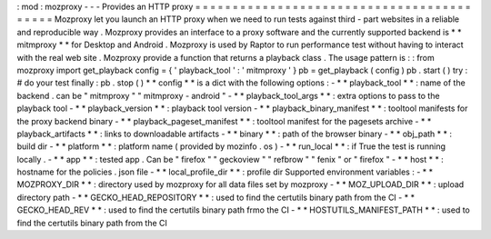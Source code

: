 :
mod
:
mozproxy
-
-
-
Provides
an
HTTP
proxy
=
=
=
=
=
=
=
=
=
=
=
=
=
=
=
=
=
=
=
=
=
=
=
=
=
=
=
=
=
=
=
=
=
=
=
=
=
=
=
=
=
=
Mozproxy
let
you
launch
an
HTTP
proxy
when
we
need
to
run
tests
against
third
-
part
websites
in
a
reliable
and
reproducible
way
.
Mozproxy
provides
an
interface
to
a
proxy
software
and
the
currently
supported
backend
is
*
*
mitmproxy
*
*
for
Desktop
and
Android
.
Mozproxy
is
used
by
Raptor
to
run
performance
test
without
having
to
interact
with
the
real
web
site
.
Mozproxy
provide
a
function
that
returns
a
playback
class
.
The
usage
pattern
is
:
:
from
mozproxy
import
get_playback
config
=
{
'
playback_tool
'
:
'
mitmproxy
'
}
pb
=
get_playback
(
config
)
pb
.
start
(
)
try
:
#
do
your
test
finally
:
pb
.
stop
(
)
*
*
config
*
*
is
a
dict
with
the
following
options
:
-
*
*
playback_tool
*
*
:
name
of
the
backend
.
can
be
"
mitmproxy
"
"
mitmproxy
-
android
"
-
*
*
playback_tool_args
*
*
:
extra
options
to
pass
to
the
playback
tool
-
*
*
playback_version
*
*
:
playback
tool
version
-
*
*
playback_binary_manifest
*
*
:
tooltool
manifests
for
the
proxy
backend
binary
-
*
*
playback_pageset_manifest
*
*
:
tooltool
manifest
for
the
pagesets
archive
-
*
*
playback_artifacts
*
*
:
links
to
downloadable
artifacts
-
*
*
binary
*
*
:
path
of
the
browser
binary
-
*
*
obj_path
*
*
:
build
dir
-
*
*
platform
*
*
:
platform
name
(
provided
by
mozinfo
.
os
)
-
*
*
run_local
*
*
:
if
True
the
test
is
running
locally
.
-
*
*
app
*
*
:
tested
app
.
Can
be
"
firefox
"
"
geckoview
"
"
refbrow
"
"
fenix
"
or
"
firefox
"
-
*
*
host
*
*
:
hostname
for
the
policies
.
json
file
-
*
*
local_profile_dir
*
*
:
profile
dir
Supported
environment
variables
:
-
*
*
MOZPROXY_DIR
*
*
:
directory
used
by
mozproxy
for
all
data
files
set
by
mozproxy
-
*
*
MOZ_UPLOAD_DIR
*
*
:
upload
directory
path
-
*
*
GECKO_HEAD_REPOSITORY
*
*
:
used
to
find
the
certutils
binary
path
from
the
CI
-
*
*
GECKO_HEAD_REV
*
*
:
used
to
find
the
certutils
binary
path
frmo
the
CI
-
*
*
HOSTUTILS_MANIFEST_PATH
*
*
:
used
to
find
the
certutils
binary
path
from
the
CI

